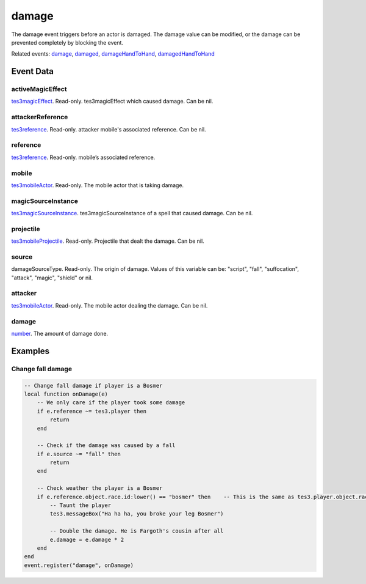 damage
====================================================================================================

The damage event triggers before an actor is damaged. The damage value can be modified, or the damage can be prevented completely by blocking the event.

Related events: `damage`_, `damaged`_, `damageHandToHand`_, `damagedHandToHand`_

Event Data
----------------------------------------------------------------------------------------------------

activeMagicEffect
~~~~~~~~~~~~~~~~~~~~~~~~~~~~~~~~~~~~~~~~~~~~~~~~~~~~~~~~~~~~~~~~~~~~~~~~~~~~~~~~~~~~~~~~~~~~~~~~~~~~

`tes3magicEffect`_. Read-only. tes3magicEffect which caused damage. Can be nil.

attackerReference
~~~~~~~~~~~~~~~~~~~~~~~~~~~~~~~~~~~~~~~~~~~~~~~~~~~~~~~~~~~~~~~~~~~~~~~~~~~~~~~~~~~~~~~~~~~~~~~~~~~~

`tes3reference`_. Read-only. attacker mobile's associated reference. Can be nil.

reference
~~~~~~~~~~~~~~~~~~~~~~~~~~~~~~~~~~~~~~~~~~~~~~~~~~~~~~~~~~~~~~~~~~~~~~~~~~~~~~~~~~~~~~~~~~~~~~~~~~~~

`tes3reference`_. Read-only. mobile’s associated reference.

mobile
~~~~~~~~~~~~~~~~~~~~~~~~~~~~~~~~~~~~~~~~~~~~~~~~~~~~~~~~~~~~~~~~~~~~~~~~~~~~~~~~~~~~~~~~~~~~~~~~~~~~

`tes3mobileActor`_. Read-only. The mobile actor that is taking damage.

magicSourceInstance
~~~~~~~~~~~~~~~~~~~~~~~~~~~~~~~~~~~~~~~~~~~~~~~~~~~~~~~~~~~~~~~~~~~~~~~~~~~~~~~~~~~~~~~~~~~~~~~~~~~~

`tes3magicSourceInstance`_. tes3magicSourceInstance of a spell that caused damage. Can be nil.

projectile
~~~~~~~~~~~~~~~~~~~~~~~~~~~~~~~~~~~~~~~~~~~~~~~~~~~~~~~~~~~~~~~~~~~~~~~~~~~~~~~~~~~~~~~~~~~~~~~~~~~~

`tes3mobileProjectile`_. Read-only. Projectile that dealt the damage. Can be nil.

source
~~~~~~~~~~~~~~~~~~~~~~~~~~~~~~~~~~~~~~~~~~~~~~~~~~~~~~~~~~~~~~~~~~~~~~~~~~~~~~~~~~~~~~~~~~~~~~~~~~~~

damageSourceType. Read-only. The origin of damage. Values of this variable can be: "script", "fall", "suffocation", "attack", "magic", "shield" or nil.

attacker
~~~~~~~~~~~~~~~~~~~~~~~~~~~~~~~~~~~~~~~~~~~~~~~~~~~~~~~~~~~~~~~~~~~~~~~~~~~~~~~~~~~~~~~~~~~~~~~~~~~~

`tes3mobileActor`_. Read-only. The mobile actor dealing the damage. Can be nil.

damage
~~~~~~~~~~~~~~~~~~~~~~~~~~~~~~~~~~~~~~~~~~~~~~~~~~~~~~~~~~~~~~~~~~~~~~~~~~~~~~~~~~~~~~~~~~~~~~~~~~~~

`number`_. The amount of damage done.

Examples
----------------------------------------------------------------------------------------------------

Change fall damage
~~~~~~~~~~~~~~~~~~~~~~~~~~~~~~~~~~~~~~~~~~~~~~~~~~~~~~~~~~~~~~~~~~~~~~~~~~~~~~~~~~~~~~~~~~~~~~~~~~~~

.. code-block:: lua


    -- Change fall damage if player is a Bosmer
    local function onDamage(e)
        -- We only care if the player took some damage
        if e.reference ~= tes3.player then
            return
        end

        -- Check if the damage was caused by a fall
        if e.source ~= "fall" then
            return
        end

        -- Check weather the player is a Bosmer
        if e.reference.object.race.id:lower() == "bosmer" then    -- This is the same as tes3.player.object.race.id:lower() == "bosmer"
            -- Taunt the player
            tes3.messageBox("Ha ha ha, you broke your leg Bosmer")

            -- Double the damage. He is Fargoth's cousin after all
            e.damage = e.damage * 2
        end
    end
    event.register("damage", onDamage)


.. _`damage`: ../../lua/event/damage.html
.. _`damageHandToHand`: ../../lua/event/damageHandToHand.html
.. _`damaged`: ../../lua/event/damaged.html
.. _`damagedHandToHand`: ../../lua/event/damagedHandToHand.html
.. _`number`: ../../lua/type/number.html
.. _`tes3magicEffect`: ../../lua/type/tes3magicEffect.html
.. _`tes3magicSourceInstance`: ../../lua/type/tes3magicSourceInstance.html
.. _`tes3mobileActor`: ../../lua/type/tes3mobileActor.html
.. _`tes3mobileProjectile`: ../../lua/type/tes3mobileProjectile.html
.. _`tes3reference`: ../../lua/type/tes3reference.html
